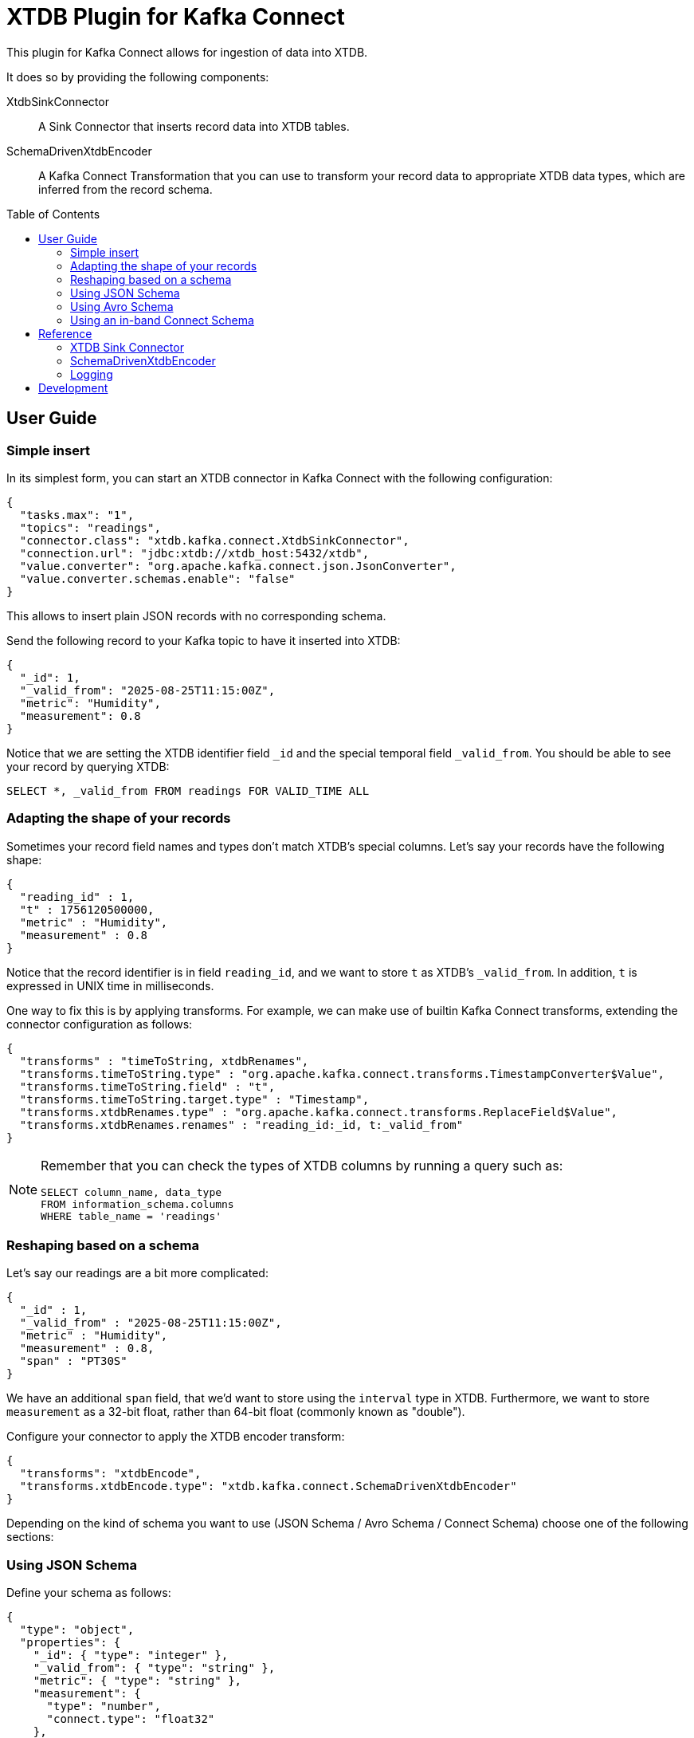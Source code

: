 :toc:
:toc-levels: 4
:toc-placement!:

= XTDB Plugin for Kafka Connect

This plugin for Kafka Connect allows for ingestion of data into XTDB.

It does so by providing the following components:

XtdbSinkConnector::
A Sink Connector that inserts record data into XTDB tables.

SchemaDrivenXtdbEncoder::
A Kafka Connect Transformation that you can use to transform your record data to appropriate XTDB data types, which are inferred from the record schema.

toc::[]

== User Guide

=== Simple insert

In its simplest form, you can start an XTDB connector in Kafka Connect with the following configuration:

[source,json]
----
{
  "tasks.max": "1",
  "topics": "readings",
  "connector.class": "xtdb.kafka.connect.XtdbSinkConnector",
  "connection.url": "jdbc:xtdb://xtdb_host:5432/xtdb",
  "value.converter": "org.apache.kafka.connect.json.JsonConverter",
  "value.converter.schemas.enable": "false"
}
----

This allows to insert plain JSON records with no corresponding schema.

Send the following record to your Kafka topic to have it inserted into XTDB:

[source,json]
----
{
  "_id": 1,
  "_valid_from": "2025-08-25T11:15:00Z",
  "metric": "Humidity",
  "measurement": 0.8
}
----

Notice that we are setting the XTDB identifier field `_id` and the special temporal field `_valid_from`. You should be able to see your record by querying XTDB:

[source,sql]
----
SELECT *, _valid_from FROM readings FOR VALID_TIME ALL
----

=== Adapting the shape of your records

Sometimes your record field names and types don't match XTDB's special columns. Let's say your records have the following shape:

[source,json]
----
{
  "reading_id" : 1,
  "t" : 1756120500000,
  "metric" : "Humidity",
  "measurement" : 0.8
}
----

Notice that the record identifier is in field `reading_id`, and we want to store `t` as XTDB's `_valid_from`. In addition, `t` is expressed in UNIX time in milliseconds.

One way to fix this is by applying transforms. For example, we can make use of builtin Kafka Connect transforms, extending the connector configuration as follows:

[source,json]
----
{
  "transforms" : "timeToString, xtdbRenames",
  "transforms.timeToString.type" : "org.apache.kafka.connect.transforms.TimestampConverter$Value",
  "transforms.timeToString.field" : "t",
  "transforms.timeToString.target.type" : "Timestamp",
  "transforms.xtdbRenames.type" : "org.apache.kafka.connect.transforms.ReplaceField$Value",
  "transforms.xtdbRenames.renames" : "reading_id:_id, t:_valid_from"
}
----

[NOTE]
====

Remember that you can check the types of XTDB columns by running a query such as:

[source,sql]
----
SELECT column_name, data_type
FROM information_schema.columns
WHERE table_name = 'readings'
----

====


=== Reshaping based on a schema

Let's say our readings are a bit more complicated:

[source,json]
----
{
  "_id" : 1,
  "_valid_from" : "2025-08-25T11:15:00Z",
  "metric" : "Humidity",
  "measurement" : 0.8,
  "span" : "PT30S"
}
----

We have an additional `span` field, that we'd want to store using the `interval` type in XTDB. Furthermore, we want to store `measurement` as a 32-bit float, rather than 64-bit float (commonly known as "double").

Configure your connector to apply the XTDB encoder transform:

[source,json]
----
{
  "transforms": "xtdbEncode",
  "transforms.xtdbEncode.type": "xtdb.kafka.connect.SchemaDrivenXtdbEncoder"
}
----

Depending on the kind of schema you want to use (JSON Schema / Avro Schema / Connect Schema) choose one of the following sections:

=== Using JSON Schema

Define your schema as follows:

[source,json]
----
{
  "type": "object",
  "properties": {
    "_id": { "type": "integer" },
    "_valid_from": { "type": "string" },
    "metric": { "type": "string" },
    "measurement": {
      "type": "number",
      "connect.type": "float32"
    },
    "span" : {
      "type": "string",
      "connect.parameters": { "xtdb.type": "interval" }
    }
  }
}
----

We are using a standard Kafka Connect type for defining `measurement` as a `float32`. For `span`, we use the custom parameter `xtdb.type` for defining the XTDB-specific data type `interval`.

For the above to work, you will need to configure your connector's value converter as follows:

[source,json]
----
{
  "value.converter" : "io.confluent.connect.json.JsonSchemaConverter",
  "value.converter.schema.registry.url" : "http://schema-registry:8081",
  "value.converter.schemas.enable" : "true"
}
----

=== Using Avro Schema

Define your schema as follows:

[source,json]
----
{
  "type": "record",
  "name": "Reading",
  "fields": [
    {"name": "_id", "type": "long"},
    {"name": "_valid_from", "type": "string"},
    {"name": "metric", "type": "string"},
    {"name": "measurement", "type": "float"},
    {"name": "span",
      "type": {
        "type": "string",
        "connect.parameters": {
          "xtdb.type": "interval"
        }
      }
    }
  ]
}
----

We are using a standard Avro type for defining `measurement` as a `float`. For `span`, we use the custom parameter `xtdb.type` for defining the XTDB-specific data type `interval`.

For the above to work, you will need to configure your connector's value converter as follows:

[source,json]
----
{
  "value.converter": "io.confluent.connect.avro.AvroConverter",
  "value.converter.schemas.enable": "true",
  "value.converter.schema.registry.url": "http://schema-registry:8081",
  "value.converter.connect.meta.data": "true"
}
----

=== Using an in-band Connect Schema

Kafka Connect offers the possibility of sending your data payload and its corresponding schema together in your record value.

[source,json]
----
{
  "schema": {
    "type": "struct",
    "fields": [
      {"field": "_id", "type": "int64", "optional": false},
      {"field": "_valid_from", "type": "string", "optional": false},
      {"field": "metric", "type": "string", "optional": false},
      {"field": "measurement", "type": "float", "optional": false},
      {
        "field": "span",
        "type": "string",
        "parameters": {
          "xtdb.type": "interval"
        },
        "optional": false
      }
    ]
  },
  "payload": {
    "_id": 1,
    "_valid_from": "2025-08-25T11:15:00Z",
    "metric": "Humidity",
    "measurement": 0.8,
    "span": "PT30S"
  }
}
----

We are using a standard Connect type for defining `measurement` as a `float`. For `span`, we use the custom parameter `xtdb.type` for defining the XTDB-specific data type `interval`.

For the above to work, you will need to configure your connector's value converter as follows:

[source,json]
----
{
  "value.converter": "org.apache.kafka.connect.json.JsonConverter"
}
----

== Reference

=== XTDB Sink Connector

Ingests Kafka records into XTDB tables.

Configuration options:

[cols="1,2"]
|===
|`connector.class`
|`"xtdb.kafka.connect.XtdbSinkConnector"`

|`connection.url`
|Required. Must point to XTDB's PostgreSQL-compatible port.

Example: `"jdbc:xtdb://my_host:5432/xtdb"`

|`id.mode`
|Where to get the `_id` from.

One of:

`record_key`::
The record key must be either a Struct or a primitive value. If the key is a struct its `_id` field will be selected.
(Required if you want https://kafka.apache.org/documentation/#design_compactionbasics[tombstones] to delete records).

`record_value`::
Its `_id` field will be selected

|`table.name.format`
|A format string for the destination table name, which may contain `${topic}` as a placeholder for the originating topic name.

|===

=== SchemaDrivenXtdbEncoder

Transforms each field of a record value into the appropriate XTDB type, based on the record value schema.

Configure by defining a transform of `type: xtdb.kafka.connect.SchemaDrivenXtdbEncoder`

The XTDB type for each field is derived from:

* Its type in the schema
* An optional custom parameter `xtdb.type`. How this custom parameter is defined depends on the schema type. See the User Guide above.

If defined, the `xtdb.type` has preference.

Supported `xtdb.type` values are:

* `interval`
* `timestamptz`
* and any fully-qualified Transit type supported by XTDB

[NOTE]
====
SchemaDrivenXtdbEncoder transforms a Struct record into a value of type Map, and dismisses the record value schema, as the value no longer complies with it.
====

=== Logging

The XTDB Kakfa Connector uses SLF4J for logging. All its logging is confined to a parent logger `xtdb.kafka.connect`. DEBUG-level logging can provide useful troubleshooting info.

[WARNING]
====
The TRACE level can be enabled for further detail, but beware that it will output record data to the logs.
====

== Development

Gradle tasks for:

REPL:: Use top project REPL `:xtdb:clojureRepl`

Generate JAR file:: `:xtdb:kafka-connect:`
